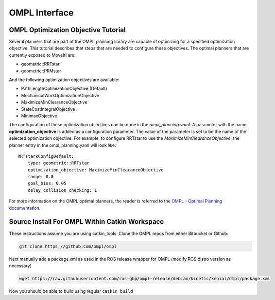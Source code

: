 OMPL Interface
========================================

OMPL Optimization Objective Tutorial
------------------------------------

Several planners that are part of the OMPL planning library are capable of optimizing for a specified optimization objective. This tutorial describes that steps that are needed to configure these objectives. The optimal planners that are currently exposed to MoveIt! are:

* geometric::RRTstar
* geometric::PRMstar

And the following optimization objectives are available:

* PathLengthOptimizationObjective (Default)
* MechanicalWorkOptimizationObjective
* MaximizeMinClearanceObjective
* StateCostIntegralObjective
* MinimaxObjective

The configuration of these optimization objectives can be done in the *ompl_planning.yaml*. A parameter with the name **optimization_objective** is added as a configuration parameter. The value of the parameter is set to be the name of the selected optimization objective. For example, to configure RRTstar to use the *MaximizeMinClearanceObjective*, the planner entry in the ompl_planning.yaml will look like::

	RRTstarkConfigDefault:
	    type: geometric::RRTstar
	    optimization_objective: MaximizeMinClearanceObjective
	    range: 0.0
	    goal_bias: 0.05
	    delay_collision_checking: 1

For more information on the OMPL optimal planners, the reader is referred to the
`OMPL - Optimal Planning documentation <http://ompl.kavrakilab.org/optimalPlanning.html>`_.


Source Install For OMPL Within Catkin Workspace
-----------------------------------------------

These instructions assume you are using catkin_tools. Clone the OMPL repos from either Bitbucket or Github:

.. code-block:: bash

    git clone https://github.com/ompl/ompl

Next manually add a package.xml as used in the ROS release wrapper for OMPL (modify ROS distro version as necessary)

.. code-block:: bash

    wget https://raw.githubusercontent.com/ros-gbp/ompl-release/debian/kinetic/xenial/ompl/package.xml

Now you should be able to build using regular ``catkin build``
